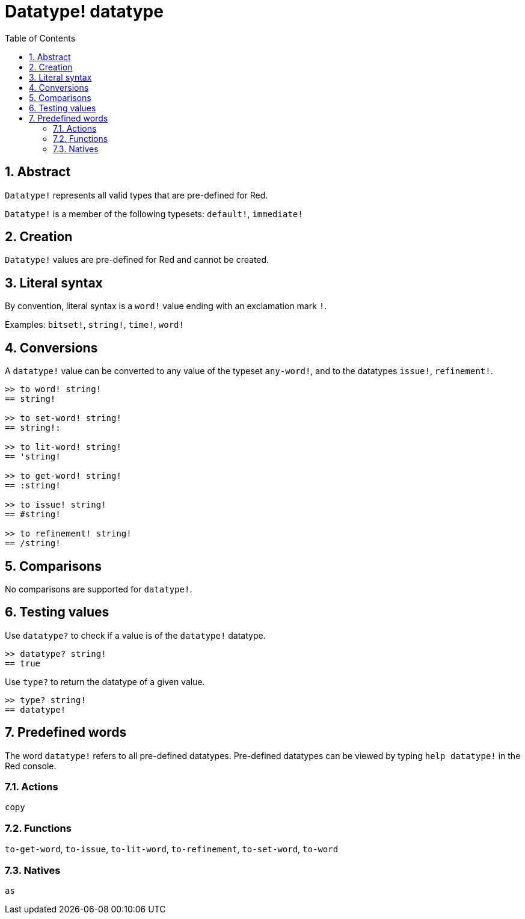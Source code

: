 = Datatype! datatype
:toc:
:numbered:

== Abstract

`Datatype!` represents all valid types that are pre-defined for Red. 

`Datatype!` is a member of the following typesets: `default!`, `immediate!`

== Creation

`Datatype!` values are pre-defined for Red and cannot be created.

== Literal syntax

By convention, literal syntax is a `word!` value ending with an exclamation mark `!`.

Examples: `bitset!`, `string!`, `time!`, `word!`

== Conversions

A `datatype!` value can be converted to any value of the typeset `any-word!`, and to the datatypes `issue!`, `refinement!`.

```red
>> to word! string!
== string!

>> to set-word! string!
== string!:

>> to lit-word! string!
== 'string!

>> to get-word! string!
== :string!

>> to issue! string!
== #string!

>> to refinement! string!
== /string!
```

== Comparisons

No comparisons are supported for `datatype!`.

== Testing values

Use `datatype?` to check if a value is of the `datatype!` datatype.

```red
>> datatype? string!
== true
```

Use `type?` to return the datatype of a given value.

```red
>> type? string!
== datatype!
```

== Predefined words

The word `datatype!` refers to all pre-defined datatypes. Pre-defined datatypes can be viewed by typing `help datatype!` in the Red console.

=== Actions

`copy`

=== Functions

`to-get-word`, `to-issue`, `to-lit-word`, `to-refinement`, `to-set-word`, `to-word`

=== Natives

`as`